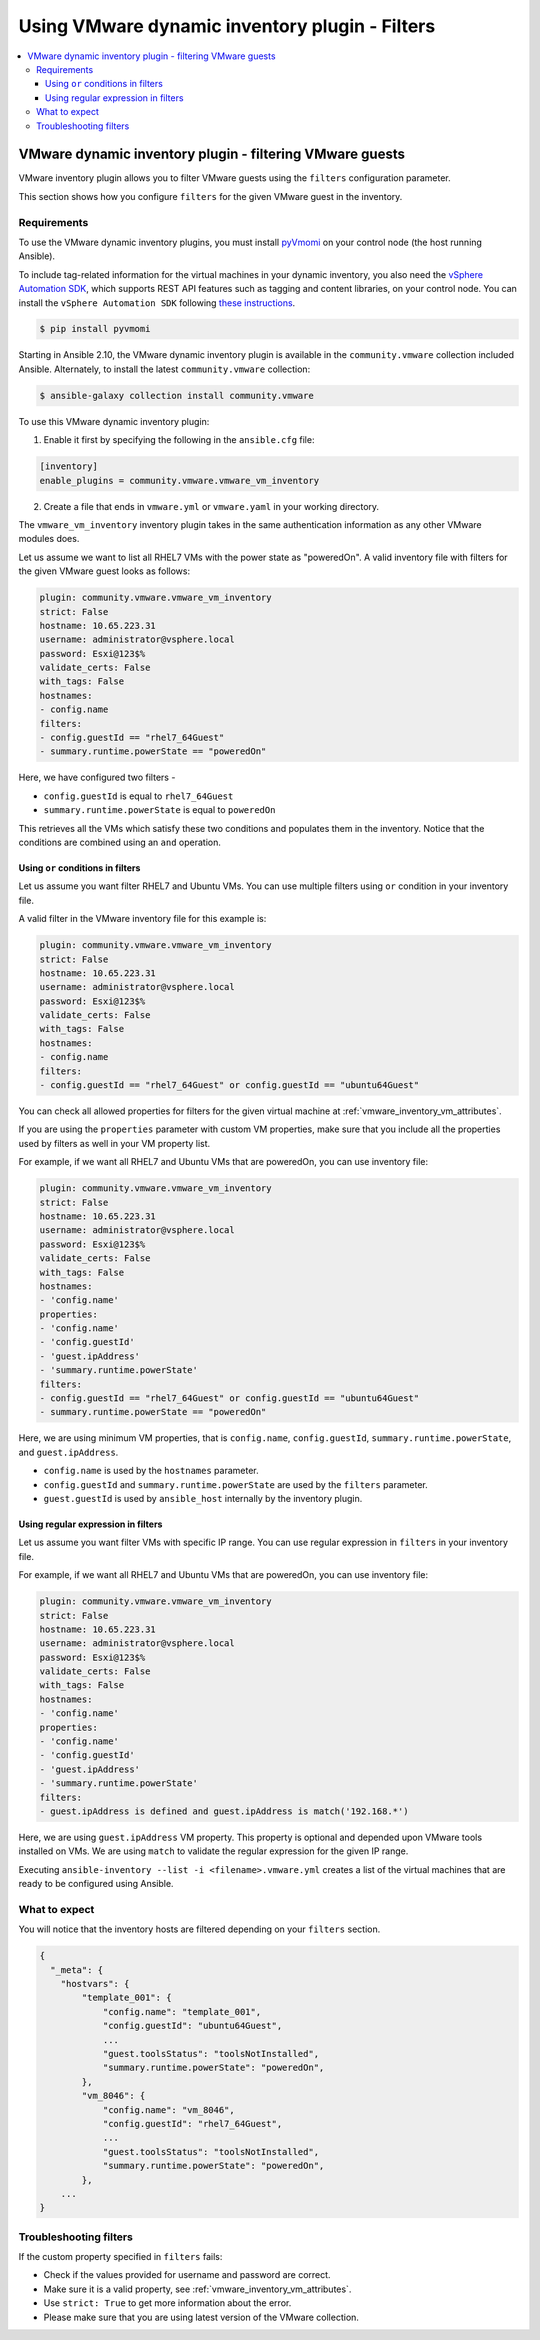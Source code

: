.. _ansible_collections.community.vmware.docsite.vmware_ansible_inventory_using_filters:

***********************************************
Using VMware dynamic inventory plugin - Filters
***********************************************

.. contents::
  :local:

VMware dynamic inventory plugin - filtering VMware guests
=========================================================


VMware inventory plugin allows you to filter VMware guests using the ``filters`` configuration parameter.

This section shows how you configure ``filters`` for the given VMware guest in the inventory.

Requirements
------------

To use the VMware dynamic inventory plugins, you must install `pyVmomi <https://github.com/vmware/pyvmomi>`_
on your control node (the host running Ansible).

To include tag-related information for the virtual machines in your dynamic inventory, you also need the `vSphere Automation SDK <https://code.vmware.com/web/sdk/65/vsphere-automation-python>`_, which supports REST API features such as tagging and content libraries, on your control node.
You can install the ``vSphere Automation SDK`` following `these instructions <https://github.com/vmware/vsphere-automation-sdk-python#installing-required-python-packages>`_.

.. code-block:: bash

    $ pip install pyvmomi

Starting in Ansible 2.10, the VMware dynamic inventory plugin is available in the ``community.vmware`` collection included Ansible.
Alternately, to install the latest ``community.vmware`` collection:

.. code-block:: bash

    $ ansible-galaxy collection install community.vmware

To use this VMware dynamic inventory plugin:

1. Enable it first by specifying the following in the ``ansible.cfg`` file:

.. code-block:: ini

  [inventory]
  enable_plugins = community.vmware.vmware_vm_inventory

2. Create a file that ends in ``vmware.yml`` or ``vmware.yaml`` in your working directory.

The ``vmware_vm_inventory`` inventory plugin takes in the same authentication information as any other VMware modules does.

Let us assume we want to list all RHEL7 VMs with the power state as "poweredOn". A valid inventory file with filters for the given VMware guest looks as follows:

.. code-block:: yaml

    plugin: community.vmware.vmware_vm_inventory
    strict: False
    hostname: 10.65.223.31
    username: administrator@vsphere.local
    password: Esxi@123$%
    validate_certs: False
    with_tags: False
    hostnames:
    - config.name
    filters:
    - config.guestId == "rhel7_64Guest"
    - summary.runtime.powerState == "poweredOn"


Here, we have configured two filters -

* ``config.guestId`` is equal to ``rhel7_64Guest``
* ``summary.runtime.powerState`` is equal to ``poweredOn``

This retrieves all the VMs which satisfy these two conditions and populates them in the inventory.
Notice that the conditions are combined using an ``and`` operation.

Using ``or`` conditions in filters
^^^^^^^^^^^^^^^^^^^^^^^^^^^^^^^^^^

Let us assume you want filter RHEL7 and Ubuntu VMs. You can use multiple filters using ``or`` condition in your inventory file.

A valid filter in the VMware inventory file for this example is:

.. code-block:: yaml

    plugin: community.vmware.vmware_vm_inventory
    strict: False
    hostname: 10.65.223.31
    username: administrator@vsphere.local
    password: Esxi@123$%
    validate_certs: False
    with_tags: False
    hostnames:
    - config.name
    filters:
    - config.guestId == "rhel7_64Guest" or config.guestId == "ubuntu64Guest"


You can check all allowed properties for filters for the given virtual machine at :ref:`vmware_inventory_vm_attributes`.

If you are using the ``properties`` parameter with custom VM properties, make sure that you include all the properties used by filters as well in your VM property list.

For example, if we want all RHEL7 and Ubuntu VMs that are poweredOn, you can use inventory file:

.. code-block:: yaml

    plugin: community.vmware.vmware_vm_inventory
    strict: False
    hostname: 10.65.223.31
    username: administrator@vsphere.local
    password: Esxi@123$%
    validate_certs: False
    with_tags: False
    hostnames:
    - 'config.name'
    properties:
    - 'config.name'
    - 'config.guestId'
    - 'guest.ipAddress'
    - 'summary.runtime.powerState'
    filters:
    - config.guestId == "rhel7_64Guest" or config.guestId == "ubuntu64Guest"
    - summary.runtime.powerState == "poweredOn"

Here, we are using minimum VM properties, that is ``config.name``, ``config.guestId``, ``summary.runtime.powerState``, and ``guest.ipAddress``.

* ``config.name`` is used by the ``hostnames`` parameter.
* ``config.guestId`` and ``summary.runtime.powerState`` are used by the ``filters`` parameter.
* ``guest.guestId`` is used by ``ansible_host`` internally by the inventory plugin.

Using regular expression in filters
^^^^^^^^^^^^^^^^^^^^^^^^^^^^^^^^^^^

Let us assume you want filter VMs with specific IP range. You can use regular expression in ``filters`` in your inventory file.

For example, if we want all RHEL7 and Ubuntu VMs that are poweredOn, you can use inventory file:

.. code-block:: yaml

    plugin: community.vmware.vmware_vm_inventory
    strict: False
    hostname: 10.65.223.31
    username: administrator@vsphere.local
    password: Esxi@123$%
    validate_certs: False
    with_tags: False
    hostnames:
    - 'config.name'
    properties:
    - 'config.name'
    - 'config.guestId'
    - 'guest.ipAddress'
    - 'summary.runtime.powerState'
    filters:
    - guest.ipAddress is defined and guest.ipAddress is match('192.168.*')

Here, we are using ``guest.ipAddress`` VM property. This property is optional and depended upon VMware tools installed on VMs.
We are using ``match`` to validate the regular expression for the given IP range.

Executing ``ansible-inventory --list -i <filename>.vmware.yml`` creates a list of the virtual machines that are ready to be configured using Ansible.

What to expect
--------------

You will notice that the inventory hosts are filtered depending on your ``filters`` section.


.. code-block:: yaml

    {
      "_meta": {
        "hostvars": {
            "template_001": {
                "config.name": "template_001",
                "config.guestId": "ubuntu64Guest",
                ...
                "guest.toolsStatus": "toolsNotInstalled",
                "summary.runtime.powerState": "poweredOn",
            },
            "vm_8046": {
                "config.name": "vm_8046",
                "config.guestId": "rhel7_64Guest",
                ...
                "guest.toolsStatus": "toolsNotInstalled",
                "summary.runtime.powerState": "poweredOn",
            },
        ...
    }

Troubleshooting filters
-----------------------

If the custom property specified in ``filters`` fails:

- Check if the values provided for username and password are correct.
- Make sure it is a valid property, see :ref:`vmware_inventory_vm_attributes`.
- Use ``strict: True`` to get more information about the error.
- Please make sure that you are using latest version of the VMware collection.


.. seealso::

    `pyVmomi <https://github.com/vmware/pyvmomi>`_
        The GitHub Page of pyVmomi
    `pyVmomi Issue Tracker <https://github.com/vmware/pyvmomi/issues>`_
        The issue tracker for the pyVmomi project
    `vSphere Automation SDK GitHub Page <https://github.com/vmware/vsphere-automation-sdk-python>`_
        The GitHub Page of vSphere Automation SDK for Python
    `vSphere Automation SDK Issue Tracker <https://github.com/vmware/vsphere-automation-sdk-python/issues>`_
        The issue tracker for vSphere Automation SDK for Python
    :ref:`vmware_inventory_vm_attributes`
        Using Virtual machine attributes in VMware dynamic inventory plugin
    :ref:`working_with_playbooks`
        An introduction to playbooks
    :ref:`playbooks_vault`
        Using Vault in playbooks
